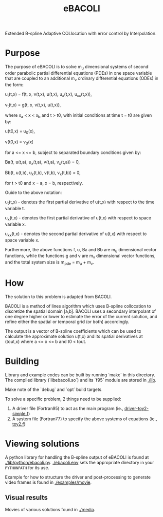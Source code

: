 #+TITLE: eBACOLI

Extended B-spline Adaptive COLlocation with error control by Interpolation.

* Purpose

The purpose of eBACOLI is to solve m_u dimensional systems of second order
parabolic partial differential equations (PDEs) in one space variable that are
coupled to an additional m_v ordinary differential equations (ODEs) in the
form:

u_t(t,x) = f(t, x, v(t,x), u(t,x), u_x(t,x), u_xx(t,x)),

v_t(t,x) = g(t, x, v(t,x), u(t,x)),

where x_a < x < x_b and t > t0, with initial conditions at
time t = t0 are given by:

u(t0,x) = u_0(x),

v(t0,x) = v_0(x)

for a <= x <= b, subject to separated boundary conditions
given by:

Ba(t, u(t,a), u_x(t,a), v(t,a), v_x(t,a)) = 0,

Bb(t, u(t,b), u_x(t,b), v(t,b), v_x(t,b)) = 0,

for t > t0 and x = a, x = b, respectively.

Guide to the above notation:

u_t(t,x) - denotes the first partial derivative of u(t,x)
           with respect to the time variable t.

u_x(t,x) - denotes the first partial derivative of u(t,x)
           with respect to space variable x.

u_xx(t,x) - denotes the second partial derivative of u(t,x)
            with respect to space variable x.

Furthermore, the above functions f, u, Ba and Bb are m_u dimensional vector
functions, while the functions g and v are m_v dimensional vector functions,
and the total system size is m_pde = m_u + m_v.

* How

The solution to this problem is adapted from BACOLI.

BACOLI is a method of lines algorithm which uses B-spline collocation
to discretize the spatial domain [a,b]. BACOLI uses a secondary
interpolant of one degree higher or lower to estimate the error of the
current solution, and refine either the spatial or temporal grid (or
both) accordingly.

The output is a vector of B-spline coefficients which can be used to
calculate the approximate solution u(t,x) and its spatial derivatives
at (tout,x) where a <= x <= b and t0 < tout.

* Building

Library and example codes can be built by running `make` in this
directory. The compiled library (`libebacoli.so`) and its `f95` module
are stored in [[./lib]].

Make note of the `debug` and `opt` build targets.

To solve a specific problem, 2 things need to be supplied:
1. A driver file (Fortran95) to act as the main program (ie., [[./examples/extended/driver-toy2-simple.f95][driver-toy2-simple.f]])
2. A system file (Fortran77) to specify the above systems of equations (ie., [[./examples/extended/toy2.f][toy2.f]])

* Viewing solutions

A python library for handling the B-spline output of eBACOLI is found
at [[./lib/python/ebacoli.py]]. [[./ebacoli.env]] sets the appropriate
directory in your ~PYTHONPATH~ for its use.

Example for how to structure the driver and post-processing to generate
video frames is found in [[./examples/movie]].

** Visual results

Movies of various solutions found in [[./media]].
